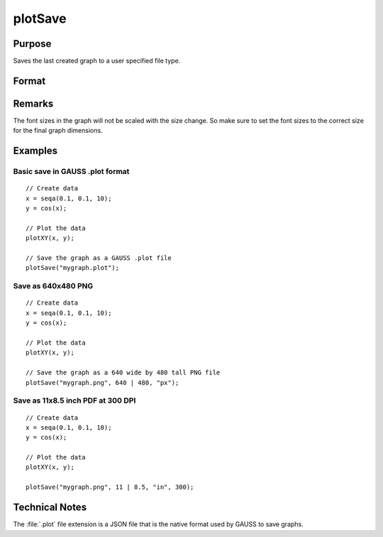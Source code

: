 
plotSave
==============================================

Purpose
----------------

Saves the last created graph to a user specified file type.

Format
----------------
.. function:: plotSave(filename[, size[, units[, dpi]]])

    :param filename: name of the file to create with a file type extension.
        Available file extensions include: .jpg, .plot, .png, .pdf, .svg, .tiff 
        
        .. NOTE:: Available file types may vary per system. A list of valid types can be found in the :menuselection:`File --> Export Graph` file dialog window.

    :type filename: string

    :param size: dimensions of the saved graph in specified units. Default *unit* is centimeters. *size* is an optional input when saving a :file:`.plot` file, but is required for all other file types.
    :type size: 2x1 vector

    :param unit: Optional input, type of units dimension is specified in. This value is ignored if the filename extension is ':file:`.plot`'. Valid options include:

        ==== =============
        "cm" Centimeters (Default)
        "mm" Millimeters
        "in" Inches
        "px" Pixels
        ==== =============

    :type unit: string

    :param dpi: Optional input, requested dots per inch when saving file. Defaults to current system dpi. This value is ignored if the filename extension is ':file:`.plot`'.
        *dpi* determines the number of pixels rendered when saving a file in terms of physical dimensions (cm, mm, in). Specifying the *dpi* parameter has no effect if the specified units are pixels (px).

        e.g. if a printing requirement demanded 11"x8.5" (landscape) with 300 dpi then the plot could be made to fit those dimensions exactly with the line:
        
        ::

            plotSave("file.pdf", 11|8.5, "in", 300);

        which would create an output of 3300x2550 pixels with the PDF page size set in the specified physical dimensions.

    :type dpi: scalar

Remarks
-------

The font sizes in the graph will not be scaled with the size change. So
make sure to set the font sizes to the correct size for the final graph
dimensions.

Examples
----------------

Basic save in GAUSS .plot format
++++++++++++++++++++++++++++++++

::

    // Create data
    x = seqa(0.1, 0.1, 10);
    y = cos(x);
    
    // Plot the data
    plotXY(x, y);
    
    // Save the graph as a GAUSS .plot file
    plotSave("mygraph.plot");

Save as 640x480 PNG
+++++++++++++++++++

::

    // Create data
    x = seqa(0.1, 0.1, 10);
    y = cos(x);
    
    // Plot the data
    plotXY(x, y);
    
    // Save the graph as a 640 wide by 480 tall PNG file
    plotSave("mygraph.png", 640 | 480, "px");

Save as 11x8.5 inch PDF at 300 DPI
++++++++++++++++++++++++++++++++++

::

    // Create data
    x = seqa(0.1, 0.1, 10);
    y = cos(x);
    
    // Plot the data
    plotXY(x, y);
    
    plotSave("mygraph.png", 11 | 8.5, "in", 300);

Technical Notes
---------------

The :file:`.plot` file extension is a JSON file that is the native format used
by GAUSS to save graphs.

.. seealso:: Functions :func:`plotCustomLayout`, :func:`plotSetLegend`, :func:`plotCanvasSize`

